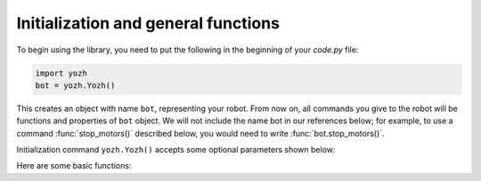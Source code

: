 Initialization and general functions
====================================

To begin using the library, you need to put the following in the beginning of
your `code.py` file:

.. code-block:: python

   import yozh
   bot = yozh.Yozh()


This creates  an  object with name ``bot``, representing your robot.  From now
on, all commands you give to the robot will be functions and properties of ``bot``
object. We will not include the name bot in our references below; for example,
to use a command :func:`stop_motors()` described below, you would need to write
:func:`bot.stop_motors()`.

Initialization command ``yozh.Yozh()`` accepts some optional parameters shown below:

.. function:: __init(oled=0x3c)__

   :param oled: i2c address of the OLED  display. If for some reason you use the
                robot without the top plate, use ``oled=None`` to avoid errors
   :type oled: Hex


Here are some basic functions:

.. function:: battery()

   Returns battery voltage, in volts. For normal operation it should be at
   least 4.5 V.
